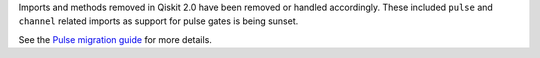 Imports and methods removed in Qiskit 2.0 have been removed or handled accordingly.
These included ``pulse`` and ``channel`` related imports as support for pulse gates is being sunset. 

See the `Pulse migration guide <https://docs.quantum.ibm.com/migration-guides/pulse-migration>`__ 
for more details. 
